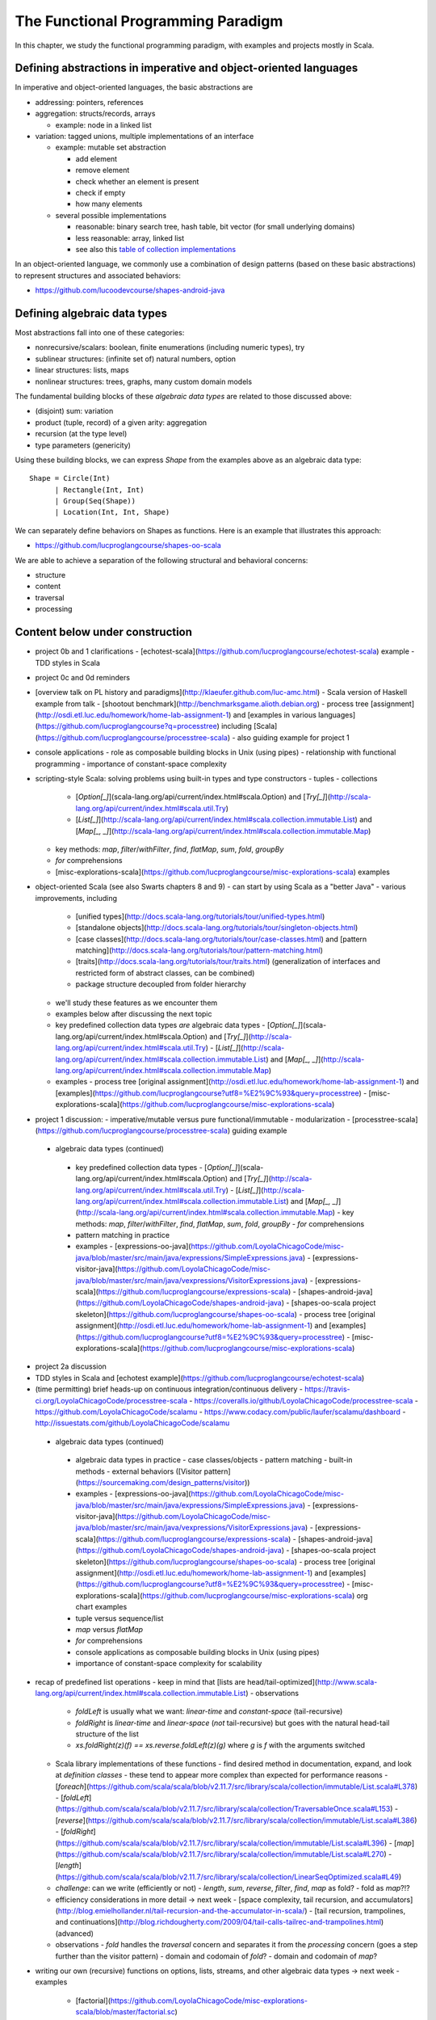 The Functional Programming Paradigm
-----------------------------------

In this chapter, we study the functional programming paradigm, with examples and projects mostly in Scala.


Defining abstractions in imperative and object-oriented languages
~~~~~~~~~~~~~~~~~~~~~~~~~~~~~~~~~~~~~~~~~~~~~~~~~~~~~~~~~~~~~~~~~

In imperative and object-oriented languages, the basic abstractions are

- addressing: pointers, references
- aggregation: structs/records, arrays

  - example: node in a linked list

- variation: tagged unions, multiple implementations of an interface

  - example: mutable set abstraction

    - add element
    - remove element
    - check whether an element is present
    - check if empty
    - how many elements
  - several possible implementations

    - reasonable: binary search tree, hash table, bit vector (for small underlying domains)
    - less reasonable: array, linked list
    - see also this `table of collection implementations <http://docs.oracle.com/javase/tutorial/collections/implementations>`_

In an object-oriented language, we commonly use a combination of design patterns (based on these basic abstractions) to represent structures and associated behaviors:

- https://github.com/lucoodevcourse/shapes-android-java 



Defining algebraic data types
~~~~~~~~~~~~~~~~~~~~~~~~~~~~~

Most abstractions fall into one of these categories:

- nonrecursive/scalars: boolean, finite enumerations (including numeric types), try
- sublinear structures: (infinite set of) natural numbers, option
- linear structures: lists, maps
- nonlinear structures: trees, graphs, many custom domain models

The fundamental building blocks of these *algebraic data types* are related to those discussed above:

- (disjoint) sum: variation
- product (tuple, record) of a given arity: aggregation
- recursion (at the type level)
- type parameters (genericity)

Using these building blocks, we can express `Shape` from the examples above as an algebraic data type::

        Shape = Circle(Int)
              | Rectangle(Int, Int)
              | Group(Seq(Shape))
              | Location(Int, Int, Shape)

We can separately define behaviors on Shapes as functions. Here is an example that illustrates this approach:

- https://github.com/lucproglangcourse/shapes-oo-scala 


We are able to achieve a separation of the following structural and behavioral concerns:

- structure
- content
- traversal
- processing



Content below under construction
~~~~~~~~~~~~~~~~~~~~~~~~~~~~~~~~


- project 0b and 1 clarifications 
  - [echotest-scala](https://github.com/lucproglangcourse/echotest-scala) example
  - TDD styles in Scala
- project 0c and 0d reminders
- [overview talk on PL history and paradigms](http://klaeufer.github.com/luc-amc.html)
  - Scala version of Haskell example from talk
  - [shootout benchmark](http://benchmarksgame.alioth.debian.org)
  - process tree [assignment](http://osdi.etl.luc.edu/homework/home-lab-assignment-1) and [examples in various languages](https://github.com/lucproglangcourse?q=processtree) including [Scala](https://github.com/lucproglangcourse/processtree-scala) - also guiding example for project 1
- console applications
  - role as composable building blocks in Unix (using pipes)
  - relationship with functional programming
  - importance of constant-space complexity
- scripting-style Scala: solving problems using built-in types and type constructors
  - tuples
  - collections
    - [`Option[_]`](scala-lang.org/api/current/index.html#scala.Option) and [`Try[_]`](http://scala-lang.org/api/current/index.html#scala.util.Try)
    - [`List[_]`](http://scala-lang.org/api/current/index.html#scala.collection.immutable.List) and [`Map[_, _]`](http://scala-lang.org/api/current/index.html#scala.collection.immutable.Map)
  - key methods: `map`, `filter`/`withFilter`, `find`, `flatMap`, `sum`, `fold`, `groupBy`
  - `for` comprehensions
  - [misc-explorations-scala](https://github.com/lucproglangcourse/misc-explorations-scala) examples


- object-oriented Scala (see also Swarts chapters 8 and 9)
  - can start by using Scala as a "better Java"
  - various improvements, including
    - [unified types](http://docs.scala-lang.org/tutorials/tour/unified-types.html)
    - [standalone objects](http://docs.scala-lang.org/tutorials/tour/singleton-objects.html)
    - [case classes](http://docs.scala-lang.org/tutorials/tour/case-classes.html) and [pattern matching](http://docs.scala-lang.org/tutorials/tour/pattern-matching.html)
    - [traits](http://docs.scala-lang.org/tutorials/tour/traits.html) (generalization of interfaces and restricted form of abstract classes, can be combined)
    - package structure decoupled from folder hierarchy
  - we'll study these features as we encounter them
  - examples below after discussing the next topic


  - key predefined collection data types *are* algebraic data types 
    - [`Option[_]`](scala-lang.org/api/current/index.html#scala.Option) and [`Try[_]`](http://scala-lang.org/api/current/index.html#scala.util.Try)
    - [`List[_]`](http://scala-lang.org/api/current/index.html#scala.collection.immutable.List) and [`Map[_, _]`](http://scala-lang.org/api/current/index.html#scala.collection.immutable.Map)
  - examples
    - process tree [original assignment](http://osdi.etl.luc.edu/homework/home-lab-assignment-1) and [examples](https://github.com/lucproglangcourse?utf8=%E2%9C%93&query=processtree)
    - [misc-explorations-scala](https://github.com/lucproglangcourse/misc-explorations-scala)
- project 1 discussion: 
  - imperative/mutable versus pure functional/immutable
  - modularization 
  - [processtree-scala](https://github.com/lucproglangcourse/processtree-scala) guiding example


 - algebraic data types (continued)
  - key predefined collection data types
    - [`Option[\_]`](scala-lang.org/api/current/index.html#scala.Option) and [`Try[_]`](http://scala-lang.org/api/current/index.html#scala.util.Try)
    - [`List[\_]`](http://scala-lang.org/api/current/index.html#scala.collection.immutable.List) and [`Map[\_, \_]`](http://scala-lang.org/api/current/index.html#scala.collection.immutable.Map)
    - key methods: `map`, `filter`/`withFilter`, `find`, `flatMap`, `sum`, `fold`, `groupBy`
    - `for` comprehensions
  - pattern matching in practice
  - examples
    - [expressions-oo-java](https://github.com/LoyolaChicagoCode/misc-java/blob/master/src/main/java/expressions/SimpleExpressions.java)
    - [expressions-visitor-java](https://github.com/LoyolaChicagoCode/misc-java/blob/master/src/main/java/vexpressions/VisitorExpressions.java)
    - [expressions-scala](https://github.com/lucproglangcourse/expressions-scala)
    - [shapes-android-java](https://github.com/LoyolaChicagoCode/shapes-android-java)
    - [shapes-oo-scala project skeleton](https://github.com/lucproglangcourse/shapes-oo-scala)
    - process tree [original assignment](http://osdi.etl.luc.edu/homework/home-lab-assignment-1) and [examples](https://github.com/lucproglangcourse?utf8=%E2%9C%93&query=processtree)
    - [misc-explorations-scala](https://github.com/lucproglangcourse/misc-explorations-scala)
- project 2a discussion
- TDD styles in Scala and [echotest example](https://github.com/lucproglangcourse/echotest-scala) 

- (time permitting) brief heads-up on continuous integration/continuous delivery
  - https://travis-ci.org/LoyolaChicagoCode/processtree-scala
  - https://coveralls.io/github/LoyolaChicagoCode/processtree-scala
  - https://github.com/LoyolaChicagoCode/scalamu
  - https://www.codacy.com/public/laufer/scalamu/dashboard
  - http://issuestats.com/github/LoyolaChicagoCode/scalamu



 - algebraic data types (continued)
  - algebraic data types in practice
    - case classes/objects
    - pattern matching
    - built-in methods
    - external behaviors ([Visitor pattern](https://sourcemaking.com/design_patterns/visitor))
  - examples
    - [expressions-oo-java](https://github.com/LoyolaChicagoCode/misc-java/blob/master/src/main/java/expressions/SimpleExpressions.java)
    - [expressions-visitor-java](https://github.com/LoyolaChicagoCode/misc-java/blob/master/src/main/java/vexpressions/VisitorExpressions.java)
    - [expressions-scala](https://github.com/lucproglangcourse/expressions-scala)
    - [shapes-android-java](https://github.com/LoyolaChicagoCode/shapes-android-java)
    - [shapes-oo-scala project skeleton](https://github.com/lucproglangcourse/shapes-oo-scala)
    - process tree [original assignment](http://osdi.etl.luc.edu/homework/home-lab-assignment-1) and [examples](https://github.com/lucproglangcourse?utf8=%E2%9C%93&query=processtree)
    - [misc-explorations-scala](https://github.com/lucproglangcourse/misc-explorations-scala) org chart examples


  - tuple versus sequence/list
  - `map` versus `flatMap`
  - `for` comprehensions
  - console applications as composable building blocks in Unix (using pipes)
  - importance of constant-space complexity for scalability

- recap of predefined list operations
  - keep in mind that [lists are head/tail-optimized](http://www.scala-lang.org/api/current/index.html#scala.collection.immutable.List)
  - observations
    - `foldLeft` is usually what we want: *linear-time* and *constant-space* (tail-recursive)
    - `foldRight` is *linear-time* and *linear-space* (*not* tail-recursive) but goes with the natural head-tail structure of the list
    - `xs.foldRight(z)(f) == xs.reverse.foldLeft(z)(g)` where `g` is `f` with the arguments switched
  - Scala library implementations of these functions 
    - find desired method in documentation, expand, and look at *definition classes*
    - these tend to appear more complex than expected for performance reasons
    - [`foreach`](https://github.com/scala/scala/blob/v2.11.7/src/library/scala/collection/immutable/List.scala#L378)
    - [`foldLeft`](https://github.com/scala/scala/blob/v2.11.7/src/library/scala/collection/TraversableOnce.scala#L153)
    - [`reverse`](https://github.com/scala/scala/blob/v2.11.7/src/library/scala/collection/immutable/List.scala#L386)
    - [`foldRight`](https://github.com/scala/scala/blob/v2.11.7/src/library/scala/collection/immutable/List.scala#L396)
    - [`map`](https://github.com/scala/scala/blob/v2.11.7/src/library/scala/collection/immutable/List.scala#L270)
    - [`length`](https://github.com/scala/scala/blob/v2.11.7/src/library/scala/collection/LinearSeqOptimized.scala#L49)
  - *challenge*: can we write (efficiently or not)
    - `length`, `sum`, `reverse`, `filter`, `find`, `map` as fold?
    - fold as `map`?!?
  - efficiency considerations in more detail -> next week
    - [space complexity, tail recursion, and accumulators](http://blog.emielhollander.nl/tail-recursion-and-the-accumulator-in-scala/)
    - [tail recursion, trampolines, and continuations](http://blog.richdougherty.com/2009/04/tail-calls-tailrec-and-trampolines.html) (advanced) 
  - observations
    - *fold* handles the *traversal* concern and separates it from the *processing* concern (goes a step further than the visitor pattern)
    - domain and codomain of *fold*?
    - domain and codomain of *map*?

- writing our own (recursive) functions on options, lists, streams, and other algebraic data types -> next week
  - examples
    - [factorial](https://github.com/LoyolaChicagoCode/misc-explorations-scala/blob/master/factorial.sc)
    - [functions on lists](https://github.com/LoyolaChicagoCode/misc-explorations-scala/blob/master/functionsOnLists.sc)
    - [functions on streams](https://github.com/lucproglangcourse/misc-explorations-scala/blob/master/functionsOnStreams.sc)
    - [functions on simple natural numbers](https://github.com/lucproglangcourse/misc-explorations-scala/blob/master/nat.sc)
    - [expressions-scala](https://github.com/lucproglangcourse/expressions-scala)
  - observations
    - the `Y`-combinator handles the *recursion* concern *for behaviors* and separates it from the concern of what should happen in each step of the recursion

- formalizing algebraic data types as initial F-algebras
  - concepts -> next week
    - [(endo)functor](https://hseeberger.wordpress.com/2010/11/25/introduction-to-category-theory-in-scala)
    - [F-algebra](https://www.fpcomplete.com/user/bartosz/understanding-algebras)
    - fold = catamorphism
    - the `µ`-combinator handles the *recursion* concern *for structures* and separates it from the nature of the structure itself
    - F-coalgebra
    - unfold = anamorphism
  - practical applications -> next week
  - examples
    - [expressions-scala](https://github.com/lucproglangcourse/expressions-scala) versus [expressions-algebraic-scala](https://github.com/lucproglangcourse/expressions-algebraic-scala)
    - [Scalaµ library](https://github.com/lucproglangcourse/scalamu) and [examples](https://github.com/lucproglangcourse/scalamu/examples)

- project 2b discussion

(time permitting) 

- TDD styles in Scala and [echotest example](https://github.com/lucproglangcourse/echotest-scala) 
- brief heads-up on continuous integration/continuous delivery -> probably next week
  - https://travis-ci.org/LoyolaChicagoCode/processtree-scala
  - https://coveralls.io/github/LoyolaChicagoCode/processtree-scala
  - https://github.com/LoyolaChicagoCode/scalamu
  - https://www.codacy.com/public/laufer/scalamu/dashboard
  - http://issuestats.com/github/LoyolaChicagoCode/scalamu

# References

- [Understanding F-Algebras](https://www.fpcomplete.com/user/bartosz/understanding-algebras)
- [Gibbons](https://www.cs.ox.ac.uk/jeremy.gibbons/publications/origami.pdf) (advanced)
- [Oliveira & Cook](http://www.cs.utexas.edu/~wcook/Drafts/2012/ecoop2012.pdf) (advanced)



  
- efficiency considerations for predefined list operations in more detail
  - [space complexity, tail recursion, and accumulators](http://blog.emielhollander.nl/tail-recursion-and-the-accumulator-in-scala/)
  - [tail recursion, trampolines, and continuations](http://blog.richdougherty.com/2009/04/tail-calls-tailrec-and-trampolines.html) (advanced) 

- writing our own (recursive) functions on options, lists, streams, and other algebraic data types
  - examples
    - [factorial](https://github.com/LoyolaChicagoCode/misc-explorations-scala/blob/master/factorial.sc)
    - [functions on lists](https://github.com/LoyolaChicagoCode/misc-explorations-scala/blob/master/functionsOnLists.sc)
    - [functions on streams](https://github.com/lucproglangcourse/misc-explorations-scala/blob/master/functionsOnStreams.sc)
    - [functions on simple natural numbers](https://github.com/lucproglangcourse/misc-explorations-scala/blob/master/nat.sc)
    - [expressions-scala](https://github.com/lucproglangcourse/expressions-scala)
  - observations
    - the `Y`-combinator handles the *recursion* concern *for behaviors* and separates it from the concern of what should happen in each step of the recursion

- formalizing algebraic data types as initial F-algebras
  - concepts
    - [(endo)functor](https://hseeberger.wordpress.com/2010/11/25/introduction-to-category-theory-in-scala): type constructor that satisfies *identity* and *composition* laws
    - the `µ`-combinator handles the *recursion* concern *for structures* and separates it from the nature of the structure itself
    - fold = catamorphism `cata` for breaking down a data structure to a result value
    - [F-algebra](https://www.fpcomplete.com/user/bartosz/understanding-algebras): argument to fold, has functor `F` and carrier object (= result type of the fold)
    - `unfold` = anamorphism for building up a data structure
    - F-coalgebra: argument to unfold (generator), also has functor `F` and carrier object (= type of seed and generated values wrapped in functor)
  - practical applications
  - examples
    - [expressions-scala](https://github.com/lucproglangcourse/expressions-scala) versus [expressions-algebraic-scala](https://github.com/lucproglangcourse/expressions-algebraic-scala)
    - [Scalaµ library](https://github.com/lucproglangcourse/scalamu) and [examples](https://github.com/lucproglangcourse/scalamu/examples)

- [project 2b](https://trello.com/c/EihkYkGP/59-project-2b) clinic
- project 3a overview
- 16:30-16:45 student presentation on C++
- 16:45-17:15 presentation by alumna and part-time faculty member María Sáenz

(time permitting) 

- TDD styles in Scala and [echotest example](https://github.com/lucproglangcourse/echotest-scala) 
- brief heads-up on continuous integration/continuous delivery -> probably next week
  - https://travis-ci.org/LoyolaChicagoCode/processtree-scala
  - https://coveralls.io/github/LoyolaChicagoCode/processtree-scala
  - https://github.com/LoyolaChicagoCode/scalamu
  - https://www.codacy.com/public/laufer/scalamu/dashboard
  - http://issuestats.com/github/LoyolaChicagoCode/scalamu



- recap: formalizing algebraic data types as initial F-algebras
  - concepts
    - [(endo)functor](https://hseeberger.wordpress.com/2010/11/25/introduction-to-category-theory-in-scala): type constructor that satisfies *identity* and *composition* laws
    - the `µ`-combinator handles the *recursion* concern *for structures* and separates it from the nature of the structure itself
    - fold = catamorphism `cata` for breaking down a data structure to a result value
    - [F-algebra](https://www.fpcomplete.com/user/bartosz/understanding-algebras): argument to fold, has functor `F` and carrier object (= result type of the fold)
    - `unfold` = anamorphism for building up a data structure
    - F-coalgebra: argument to unfold (generator), also has functor `F` and carrier object (= type of seed and generated values wrapped in functor)
  - practical applications
  - examples
    - [expressions-scala](https://github.com/lucproglangcourse/expressions-scala) versus [expressions-algebraic-scala](https://github.com/lucproglangcourse/expressions-algebraic-scala)
    -  [project 2a](https://trello.com/c/nPaqQAJf/58-project-2a) versus [project 2b](https://trello.com/c/EihkYkGP/59-project-2b)
  - key insights
    - commonalities among recursive types
      -  `µ`-based: `Nat`, `Expr`, `Shape`, etc.
      -  `Cofree`-based: `List`, `Tree`, `OrgChart`, etc.
      - how are, say, `Option`, `List`, and `Tree` related?
      - structural
      - behavioral
      - potential for code reuse 
        - [Scalaµ library](https://github.com/lucproglangcourse/scalamu)
        - [Scalaz library](https://github.com/scalaz/scalaz)



